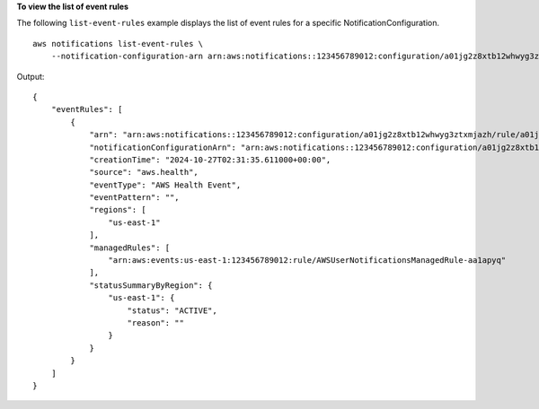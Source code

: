 **To view the list of event rules**

The following ``list-event-rules`` example displays the list of event rules for a specific NotificationConfiguration. ::

    aws notifications list-event-rules \
        --notification-configuration-arn arn:aws:notifications::123456789012:configuration/a01jg2z8xtb12whwyg3ztxmjazh
    
Output::
    
    {
        "eventRules": [
            {
                "arn": "arn:aws:notifications::123456789012:configuration/a01jg2z8xtb12whwyg3ztxmjazh/rule/a01jg2z8ydvea0x0v3z8xkwjrrs",
                "notificationConfigurationArn": "arn:aws:notifications::123456789012:configuration/a01jg2z8xtb12whwyg3ztxmjazh",
                "creationTime": "2024-10-27T02:31:35.611000+00:00",
                "source": "aws.health",
                "eventType": "AWS Health Event",
                "eventPattern": "",
                "regions": [
                    "us-east-1"
                ],
                "managedRules": [
                    "arn:aws:events:us-east-1:123456789012:rule/AWSUserNotificationsManagedRule-aa1apyq"
                ],
                "statusSummaryByRegion": {
                    "us-east-1": {
                        "status": "ACTIVE",
                        "reason": ""
                    }
                }
            }
        ]
    }